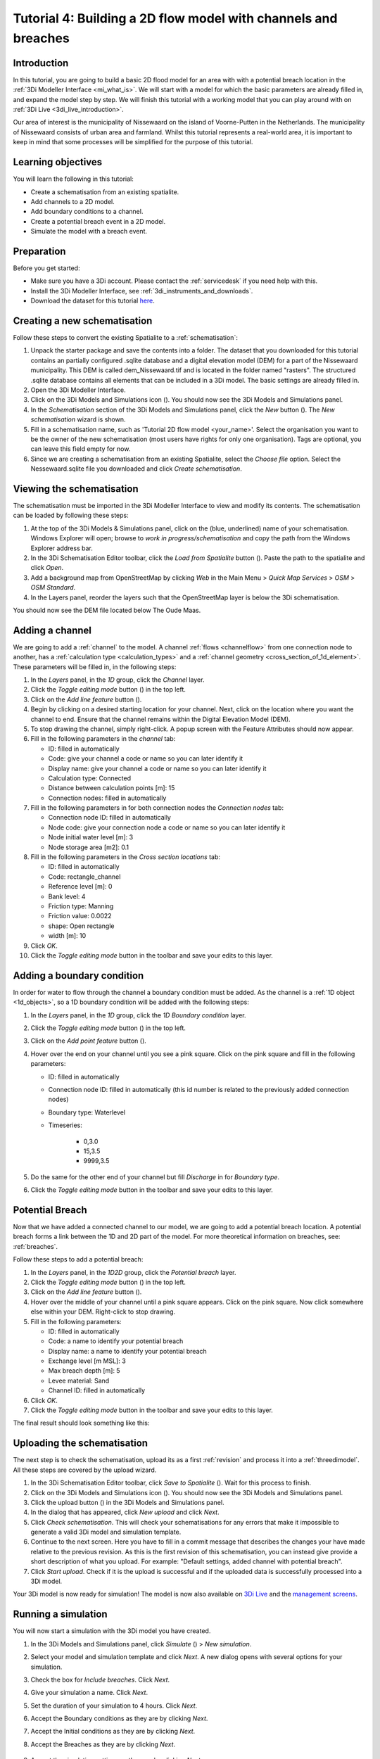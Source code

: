 ..  _flood_model:

Tutorial 4: Building a 2D flow model with channels and breaches
=======================================================================

Introduction
-------------
In this tutorial, you are going to build a basic 2D flood model for an area with with a potential breach location in the :ref:`3Di Modeller Interface <mi_what_is>`. We will start with a model for which the basic parameters are already filled in, and expand the model step by step. We will finish this tutorial with a working model that you can play around with on :ref:`3Di Live <3di_live_introduction>`. 

Our area of interest is the municipality of Nissewaard on the island of Voorne-Putten in the Netherlands. The municipality of Nissewaard consists of urban area and farmland. Whilst this tutorial represents a real-world area, it is important to keep in mind that some processes will be simplified for the purpose of this tutorial.


Learning objectives
--------------------
You will learn the following in this tutorial:

* Create a schematisation from an existing spatialite.
* Add channels to a 2D model.
* Add boundary conditions to a channel.
* Create a potential breach event in a 2D model.
* Simulate the model with a breach event.


Preparation
------------
Before you get started:

* Make sure you have a 3Di account. Please contact the :ref:`servicedesk` if you need help with this.
* Install the 3Di Modeller Interface, see :ref:`3di_instruments_and_downloads`.
* Download the dataset for this tutorial `here <https://nens.lizard.net/media/3di-tutorials/3di-tutorial-04.zip>`_.




Creating a new schematisation
------------------------------
Follow these steps to convert the existing Spatialite to a :ref:`schematisation`:

#) Unpack the starter package and save the contents into a folder. The dataset that you downloaded for this tutorial contains an partially configured .sqlite database and a digital elevation model (DEM) for a part of the Nissewaard municipality. This DEM is called dem_Nissewaard.tif and is located in the folder named "rasters". The structured .sqlite database contains all elements that can be included in a 3Di model. The basic settings are already filled in.

#) Open the 3Di Modeller Interface.

#) Click on the 3Di Models and Simulations icon (|modelsSimulations|). You should now see the 3Di Models and Simulations panel.

#) In the *Schematisation* section of the 3Di Models and Simulations panel, click the *New* button (|newschematisation|). The *New schematisation* wizard is shown.

#) Fill in a schematisation name, such as 'Tutorial 2D flow model <your_name>'. Select the organisation you want to be the owner of the new schematisation (most users have rights for only one organisation). Tags are optional, you can leave this field empty for now.

#) Since we are creating a schematisation from an existing Spatialite, select the *Choose file* option. Select the Nessewaard.sqlite file you downloaded and click *Create schematisation*.


Viewing the schematisation
--------------------------
The schematisation must be imported in the 3Di Modeller Interface to view and modify its contents. The schematisation can be loaded by following these steps:

#) At the top of the 3Di Models & Simulations panel, click on the (blue, underlined) name of your schematisation. Windows Explorer will open; browse to *work in progress/schematisation* and copy the path from the Windows Explorer address bar.

#) In the 3Di Schematisation Editor toolbar, click the *Load from Spatialite* button (|load_from_spatialite|). Paste the path to the spatialite and click *Open*.

#) Add a background map from OpenStreetMap by clicking *Web* in the Main Menu > *Quick Map Services* > *OSM* > *OSM Standard*.

#) In the Layers panel, reorder the layers such that the OpenStreetMap layer is below the 3Di schematisation.

You should now see the DEM file located below The Oude Maas.


Adding a channel
-----------------

We are going to add a :ref:`channel` to the model. A channel :ref:`flows <channelflow>` from one connection node to another, has a :ref:`calculation type <calculation_types>` and a :ref:`channel geometry <cross_section_of_1d_element>`. These parameters will be filled in, in the following steps:

#) In the *Layers* panel, in the *1D* group, click the *Channel* layer.

#) Click the *Toggle editing mode* button (|toggle_editing|) in the top left.

#) Click on the *Add line feature* button (|add_line|).

#) Begin by clicking on a desired starting location for your channel. Next, click on the location where you want the channel to end. Ensure that the channel remains within the Digital Elevation Model (DEM). 

#) To stop drawing the channel, simply right-click. A popup screen with the Feature Attributes should now appear.

#) Fill in the following parameters in the *channel* tab:

   * ID: filled in automatically
   * Code: give your channel a code or name so you can later identify it
   * Display name: give your channel a code or name so you can later identify it
   * Calculation type: Connected
   * Distance between calculation points [m]: 15
   * Connection nodes: filled in automatically

#) Fill in the following parameters in for both connection nodes the *Connection nodes* tab:

   * Connection node ID: filled in automatically
   * Node code: give your connection node a code or name so you can later identify it
   * Node initial water level [m]: 3
   * Node storage area [m2]: 0.1

#) Fill in the following parameters in the *Cross section locations* tab:

   * ID: filled in automatically
   * Code: rectangle_channel
   * Reference level [m]: 0
   * Bank level: 4
   * Friction type: Manning
   * Friction value: 0.0022
   * shape: Open rectangle
   * width [m]: 10

#) Click *OK*.

#) Click the *Toggle editing mode* button in the toolbar and save your edits to this layer.



Adding a boundary condition
----------------------------

In order for water to flow through the channel a boundary condition must be added. As the channel is a :ref:`1D object <1d_objects>`, so a 1D boundary condition will be added with the following steps:

#) In the *Layers* panel, in the *1D* group, click the *1D Boundary condition* layer.

#) Click the *Toggle editing mode* button (|toggle_editing|) in the top left.

#) Click on the *Add point feature* button (|add_point|).

#) Hover over the end on your channel until you see a pink square. Click on the pink square and fill in the following parameters:

   * ID: filled in automatically
   * Connection node ID: filled in automatically (this id number is related to the previously added connection nodes)
   * Boundary type: Waterlevel
   * Timeseries:

        - 0,3.0
        - 15,3.5
        - 9999,3.5

#) Do the same for the other end of your channel but fill *Discharge* in for *Boundary type*.

#) Click the *Toggle editing mode* button in the toolbar and save your edits to this layer.


Potential Breach
------------------
Now that we have added a connected channel to our model, we are going to add a potential breach location. A potential breach forms a link between the 1D and 2D part of the model. For more theoretical information on breaches, see: :ref:`breaches`. 

Follow these steps to add a potential breach:

#) In the *Layers* panel, in the *1D2D* group, click the *Potential breach* layer.

#) Click the *Toggle editing mode* button (|toggle_editing|) in the top left.

#) Click on the *Add line feature* button (|add_line|).

#) Hover over the middle of your channel until a pink square appears. Click on the pink square. Now click somewhere else within your DEM. Right-click to stop drawing.

#) Fill in the following parameters:

   * ID: filled in automatically
   * Code: a name to identify your potential breach
   * Display name: a name to identify your potential breach
   * Exchange level [m MSL]: 3
   * Max breach depth [m]: 5
   * Levee material: Sand
   * Channel ID: filled in automatically

#) Click *OK*.

#) Click the *Toggle editing mode* button in the toolbar and save your edits to this layer.


The final result should look something like this:

.. figure:: image/t_04_result.png
    :alt: Schematisation tutorial 4.
    :scale: 70%


Uploading the schematisation
----------------------------
The next step is to check the schematisation, upload its as a first :ref:`revision` and process it into a :ref:`threedimodel`. All these steps are covered by the upload wizard.

#) In the 3Di Schematisation Editor toolbar, click *Save to Spatialite* (|save_to_spatialite|). Wait for this process to finish.

#) Click on the 3Di Models and Simulations icon (|modelsSimulations|). You should now see the 3Di Models and Simulations panel.

#) Click the upload button (|upload|) in the 3Di Models and Simulations panel.

#) In the dialog that has appeared, click *New upload* and click *Next*.

#) Click *Check schematisation*. This will check your schematisations for any errors that make it impossible to generate a valid 3Di model and simulation template.

#) Continue to the next screen. Here you have to fill in a commit message that describes the changes your have made relative to the previous revision. As this is the first revision of this schematisation, you can instead give provide a short description of what you upload. For example: "Default settings, added channel with potential breach".

#) Click *Start upload*. Check if it is the upload is successful and if the uploaded data is successfully processed into a 3Di model.  

Your 3Di model is now ready for simulation! The model is now also available on `3Di Live <https://www.3di.live/>`_ and the `management screens <https://management.3di.live>`_.


Running a simulation 
--------------------

You will now start a simulation with the 3Di model you have created. 

#) In the 3Di Models and Simulations panel, click *Simulate* (|simulate|) > *New simulation*.  

#) Select your model and simulation template and click *Next*. A new dialog opens with several options for your simulation.  

#) Check the box for *Include breaches*. Click *Next*.

#) Give your simulation a name. Click *Next*.

#) Set the duration of your simulation to 4 hours. Click *Next*.

#) Accept the Boundary conditions as they are by clicking *Next*.

#) Accept the Initial conditions as they are by clicking *Next*.

#) Accept the Breaches as they are by clicking *Next*.

    .. of moet hier wel iets anders ingesteld worden?

#) Accept the simulation settings as they are by clicking *Next*. 

#) Check the summary of your simulation and click *Add to queue*.  

Your simulation will start as soon as a calculation node is available for your organisation. Note: the number of available calculation nodes depends on your 3Di subscription. 

In the 3Di Models and Simulations panel, click *Simulate*. An overview is given of all running simulations for your organisation(s). Here you can follow the progress of your simulation.

.. to acces the results.. (dit nog toevoegen aan deze tutorial?)

.. can remove the section below here if you do not find it necessary. 

Running a simulation with 3Di Live
""""""""""""""""""""""""""""""""""""

It is also possible to simulate your model with 3Di Live:

#) Go to `3di.live <https://www.3di.live/>`_.

#) Find your model. It will be available under the name you gave it, followed by the revision number. Click *Start*.

#) Zoom into your channel (blue line) and potential breach (brown line).

#) Click the Play button at the top centre to start the simulation.

#) You can open a breach by clicking on the breach and clicking on the settings button. You can adjust the breach settings when your simulation is paused.



.. |load_from_spatialite| image:: /image/pictogram_load_from_spatialite.png
	:scale: 80%

.. |toggle_editing| image:: /image/pictogram_toggle_editing.png
    :scale: 80%

.. |add_line| image:: /image/pictogram_addline.png
    :scale: 80%

.. |add_point| image:: /image/pictogram_addpoint.png
    :scale: 80%

.. |upload| image:: /image/pictogram_upload_schematisation.png
    :scale: 80%

.. |modelsSimulations| image:: /image/pictogram_modelsandsimulations.png
    :scale: 90%

.. |save_to_spatialite| image:: /image/pictogram_save_to_spatialite.png
	:scale: 80%

.. |newschematisation| image:: /image/pictogram_newschematisation.png
    :scale: 80%

.. |Simulate| image:: /image/pictogram_simulate.png
    :scale: 80%
    